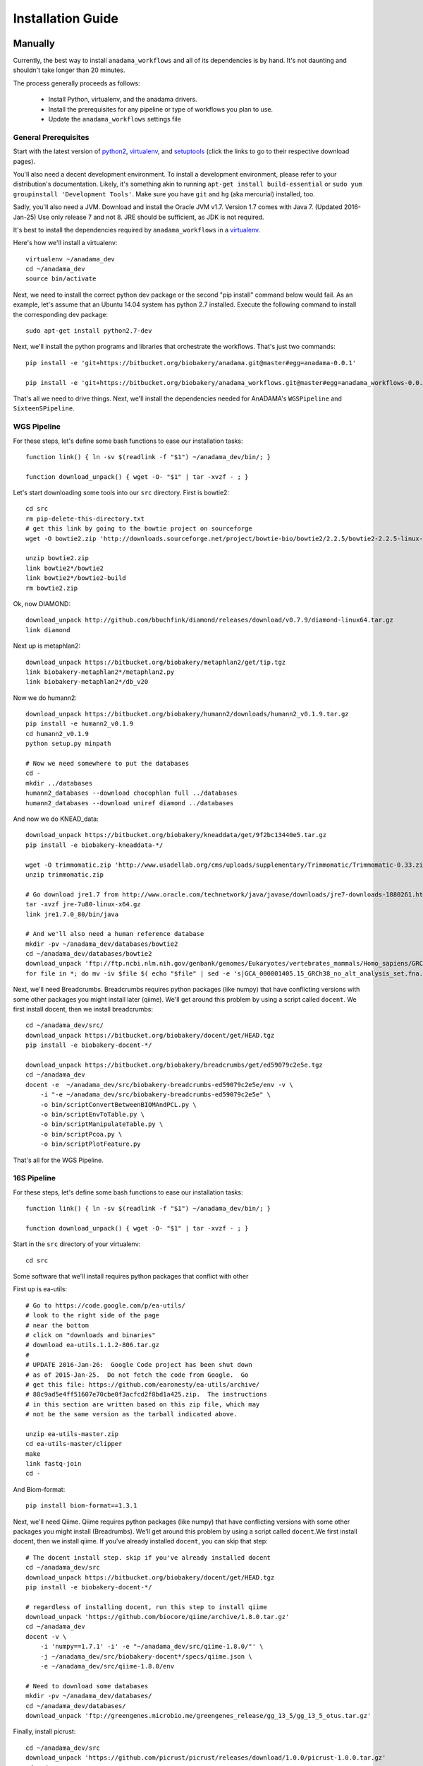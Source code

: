 ##################
Installation Guide
##################

.. _installation-guide:

Manually
________

Currently, the best way to install ``anadama_workflows`` and all of
its dependencies is by hand. It's not daunting and shouldn't take
longer than 20 minutes.

The process generally proceeds as follows:

  * Install Python, virtualenv, and the anadama drivers.

  * Install the prerequisites for any pipeline or type of workflows
    you plan to use.

  * Update the ``anadama_workflows`` settings file



General Prerequisites
---------------------

Start with the latest version of python2_, virtualenv_, and
setuptools_ (click the links to go to their respective download
pages).

You'll also need a decent development environment. To install a
development environment, please refer to your distribution's
documentation. Likely, it's something akin to running ``apt-get
install build-essential`` or ``sudo yum groupinstall 'Development
Tools'``. Make sure you have ``git`` and ``hg`` (aka mercurial)
installed, too.

Sadly, you'll also need a JVM. Download and install the Oracle JVM
v1.7.  Version 1.7 comes with Java 7.  (Updated 2016-Jan-25) Use only
release 7 and not 8.  JRE should be sufficient, as JDK is not
required.

It's best to install the dependencies required by
``anadama_workflows`` in a virtualenv_.

Here's how we'll install a virtualenv::

  virtualenv ~/anadama_dev
  cd ~/anadama_dev
  source bin/activate

Next, we need to install the correct python dev package or the second
"pip install" command below would fail.  As an example, let's assume
that an Ubuntu 14.04 system has python 2.7 installed.  Execute the
following command to install the corresponding dev package:
::
  sudo apt-get install python2.7-dev

Next, we'll install the python programs and libraries that orchestrate
the workflows. That's just two commands::

  pip install -e 'git+https://bitbucket.org/biobakery/anadama.git@master#egg=anadama-0.0.1'

  pip install -e 'git+https://bitbucket.org/biobakery/anadama_workflows.git@master#egg=anadama_workflows-0.0.1'
  
  
That's all we need to drive things. Next, we'll install the
dependencies needed for AnADAMA's ``WGSPipeline`` and
``SixteenSPipeline``.


WGS Pipeline
------------

For these steps, let's define some bash functions to ease our
installation tasks::

  function link() { ln -sv $(readlink -f "$1") ~/anadama_dev/bin/; }

  function download_unpack() { wget -O- "$1" | tar -xvzf - ; }

Let's start downloading some tools into our ``src`` directory. First
is bowtie2::

  cd src
  rm pip-delete-this-directory.txt
  # get this link by going to the bowtie project on sourceforge
  wget -O bowtie2.zip 'http://downloads.sourceforge.net/project/bowtie-bio/bowtie2/2.2.5/bowtie2-2.2.5-linux-x86_64.zip?r=http%3A%2F%2Fsourceforge.net%2Fprojects%2Fbowtie-bio%2Ffiles%2Fbowtie2%2F2.2.5%2F&ts=1431627195&use_mirror=softlayer-dal'
  
  unzip bowtie2.zip
  link bowtie2*/bowtie2
  link bowtie2*/bowtie2-build
  rm bowtie2.zip

Ok, now DIAMOND::

  download_unpack http://github.com/bbuchfink/diamond/releases/download/v0.7.9/diamond-linux64.tar.gz
  link diamond
  

Next up is metaphlan2::

  download_unpack https://bitbucket.org/biobakery/metaphlan2/get/tip.tgz
  link biobakery-metaphlan2*/metaphlan2.py
  link biobakery-metaphlan2*/db_v20

Now we do humann2::

  download_unpack https://bitbucket.org/biobakery/humann2/downloads/humann2_v0.1.9.tar.gz
  pip install -e humann2_v0.1.9
  cd humann2_v0.1.9
  python setup.py minpath
  
  # Now we need somewhere to put the databases
  cd -
  mkdir ../databases
  humann2_databases --download chocophlan full ../databases
  humann2_databases --download uniref diamond ../databases

And now we do KNEAD_data::

  download_unpack https://bitbucket.org/biobakery/kneaddata/get/9f2bc13440e5.tar.gz
  pip install -e biobakery-kneaddata-*/

  wget -O trimmomatic.zip 'http://www.usadellab.org/cms/uploads/supplementary/Trimmomatic/Trimmomatic-0.33.zip'
  unzip trimmomatic.zip

  # Go download jre1.7 from http://www.oracle.com/technetwork/java/javase/downloads/jre7-downloads-1880261.html
  tar -xvzf jre-7u80-linux-x64.gz
  link jre1.7.0_80/bin/java

  # And we'll also need a human reference database
  mkdir -pv ~/anadama_dev/databases/bowtie2
  cd ~/anadama_dev/databases/bowtie2
  download_unpack 'ftp://ftp.ncbi.nlm.nih.gov/genbank/genomes/Eukaryotes/vertebrates_mammals/Homo_sapiens/GRCh38/seqs_for_alignment_pipelines/GCA_000001405.15_GRCh38_no_alt_analysis_set.fna.bowtie_index.tar.gz'
  for file in *; do mv -iv $file $( echo "$file" | sed -e 's|GCA_000001405.15_GRCh38_no_alt_analysis_set.fna.bowtie_index|humanGRCh38|g' ); done


Next, we'll need Breadcrumbs. Breadcrumbs requires python packages
(like numpy) that have conflicting versions with some other packages
you might install later (qiime). We'll get around this problem by using
a script called ``docent``. We first install docent, then we install
breadcrumbs::

  cd ~/anadama_dev/src/
  download_unpack https://bitbucket.org/biobakery/docent/get/HEAD.tgz
  pip install -e biobakery-docent-*/
  
  download_unpack https://bitbucket.org/biobakery/breadcrumbs/get/ed59079c2e5e.tgz
  cd ~/anadama_dev
  docent -e  ~/anadama_dev/src/biobakery-breadcrumbs-ed59079c2e5e/env -v \
      -i "-e ~/anadama_dev/src/biobakery-breadcrumbs-ed59079c2e5e" \
      -o bin/scriptConvertBetweenBIOMAndPCL.py \
      -o bin/scriptEnvToTable.py \
      -o bin/scriptManipulateTable.py \
      -o bin/scriptPcoa.py \
      -o bin/scriptPlotFeature.py


That's all for the WGS Pipeline.


16S Pipeline
------------

For these steps, let's define some bash functions to ease our
installation tasks::

  function link() { ln -sv $(readlink -f "$1") ~/anadama_dev/bin/; }

  function download_unpack() { wget -O- "$1" | tar -xvzf - ; }


Start in the ``src`` directory of your virtualenv::

  cd src


Some software that we'll install requires python packages that
conflict with other 

First up is ea-utils::

  # Go to https://code.google.com/p/ea-utils/
  # look to the right side of the page
  # near the bottom
  # click on "downloads and binaries"
  # download ea-utils.1.1.2-806.tar.gz
  #
  # UPDATE 2016-Jan-26:  Google Code project has been shut down
  # as of 2015-Jan-25.  Do not fetch the code from Google.  Go
  # get this file: https://github.com/earonesty/ea-utils/archive/
  # 88c9ad5e4ff51607e70cbe0f3acfcd2f8bd1a425.zip.  The instructions
  # in this section are written based on this zip file, which may
  # not be the same version as the tarball indicated above.

  unzip ea-utils-master.zip
  cd ea-utils-master/clipper
  make
  link fastq-join
  cd -

And Biom-format::

  pip install biom-format==1.3.1


Next, we'll need Qiime. Qiime requires python packages (like numpy)
that have conflicting versions with some other packages you might
install (Breadrumbs). We'll get around this problem by using a script
called ``docent``.We first install docent, then we install qiime. If
you've already installed ``docent``, you can skip that step::

  # The docent install step. skip if you've already installed docent
  cd ~/anadama_dev/src
  download_unpack https://bitbucket.org/biobakery/docent/get/HEAD.tgz
  pip install -e biobakery-docent-*/
  
  # regardless of installing docent, run this step to install qiime
  download_unpack 'https://github.com/biocore/qiime/archive/1.8.0.tar.gz'
  cd ~/anadama_dev
  docent -v \
      -i 'numpy==1.7.1' -i' -e "~/anadama_dev/src/qiime-1.8.0/"' \
      -j ~/anadama_dev/src/biobakery-docent*/specs/qiime.json \
      -e ~/anadama_dev/src/qiime-1.8.0/env

  # Need to download some databases
  mkdir -pv ~/anadama_dev/databases/
  cd ~/anadama_dev/databases/
  download_unpack 'ftp://greengenes.microbio.me/greengenes_release/gg_13_5/gg_13_5_otus.tar.gz'


Finally, install picrust::

  cd ~/anadama_dev/src
  download_unpack 'https://github.com/picrust/picrust/releases/download/1.0.0/picrust-1.0.0.tar.gz'
  cd ../
  docent -v \
      -i "numpy==1.5.1" -i "biom-format==1.3.1" -i "cogent==1.5.3" \
      -i "-e ~/anadama_dev/src/picrust-1.0.0"  \
      -j ~/anadama_dev/src/biobakery-docent*/specs/picrust.json \
      -e ~/anadama_dev/src/picrust-1.0.0/env

  # Finally, we install the last databases, but in an unusual spot
  mkdir -pv ~/anadama_dev/src/picrust-1.0.0/picrust/data
  cd !$
  wget 'ftp://ftp.microbio.me/pub/picrust-references/picrust-1.0.0/16S_13_5_precalculated.tab.gz'
  wget 'ftp://ftp.microbio.me/pub/picrust-references/picrust-1.0.0/ko_13_5_precalculated.tab.gz'


.. _setuptools: https://pypi.python.org/pypi/setuptools
.. _python2: https://www.python.org/downloads/
.. _virtualenv: https://pypi.python.org/pypi/virtualenv


Editing the anadama_workflows settings.py file
______________________________________________

Change the file locations to where you've installed them. Like so::

  # edit ~/anadama_dev/src/anadama-workflows/anadama_workflows/settings.py

  class metaphlan2:
      bowtie2db = "/home/user/anadama_dev/bin/db_v20/mpa_v20_m200"
      mpa_pkl   = "/home/user/anadama_dev/bin/db_v20/mpa_v20_m200.pkl"
  class sixteen:
      otu_taxonomy = "/home/user/anadama_dev/databases/gg_13_5_otus/taxonomy/97_otu_taxonomy.txt"
      otu_refseq   = "/home/user/anadama_dev/databases/gg_13_5_otus/rep_set/97_otus.fasta"

  class knead:
      reference_db = "/home/user/anadama_dev/databases/bowtie2/humanGRCh38"
      trim_path = "/home/user/anadama_dev/src/Trimmomatic-0.33/trimmomatic-0.33.jar"



Tricks for Debian 8
___________________

You'll need to install a few packages::

  sudo apt-get update
  sudo apt-get install build-essential \
      git mercurial \
      virtualenv python-pip python-dev python-pip \
      zlib1g-dev zlib1g unzip zip libbz2 libbz2-dev \
      libglpk-dev libglpk36 gfortran \
      swig \
      libfreetype6-dev libfreetype6 libpng12-0

Matplotlib can't find /usr/include/freetype2/ft2build.h, but it can
find /usr/include/ft2build.h, so link it up::

  sudo ln -sv /usr/include/freetype2/ft2build.h /usr/include/ft2build.h


Tricks for Ubuntu 14.04
_______________________

A few packages you must install::

  sudo apt-get update
  sudo apt-get upgrade
  sudo apt-get install build-essential \
      git mercurial python-virtualenv \
      zlib1g-dev unzip zip libbz2-dev \
      libglpk-dev libglpk36 gfortran \
      swig \
      libfreetype6-dev libfreetype6 libpng12-0

And, just like in debian 8, libfreetype2's headers can't be
found. Symlink them like so::

  sudo ln -sv /usr/include/freetype2/ft2build.h /usr/include/ft2build.h

(Updated 2016-Jan-28) The "apt-get upgrade" step may download and install
Oracle 8, which should not be used as of now.  To downgrade Oracle 8 to 7,
follow these steps:
::

  sudo apt-get purge oracle-java8-installer
  sudo add-apt-repository ppa:webupd8team/java
  sudo apt-get update
  sudo apt-get install oracle-java7-installer

If successful, the command "java -version" will result in this output:
::

  java version "1.7.0_80"
